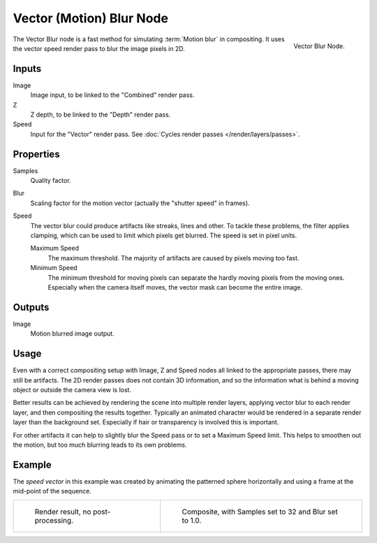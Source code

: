 .. _bpy.types.CompositorNodeVecBlur:

*************************
Vector (Motion) Blur Node
*************************

.. figure:: /images/compositing_types_filter_vector-blur_node.png
   :align: right

   Vector Blur Node.

The Vector Blur node is a fast method for simulating :term:`Motion blur` in compositing.
It uses the vector speed render pass to blur the image pixels in 2D.


Inputs
======

Image
   Image input, to be linked to the "Combined" render pass.
Z
   Z depth, to be linked to the "Depth" render pass.
Speed
   Input for the "Vector" render pass.
   See :doc:`Cycles render passes </render/layers/passes>`.


Properties
==========

Samples
   Quality factor.
Blur
   Scaling factor for the motion vector (actually the "shutter speed" in frames).
Speed
   The vector blur could produce artifacts like streaks, lines and other.
   To tackle these problems, the filter applies clamping,
   which can be used to limit which pixels get blurred. The speed is set in pixel units.

   Maximum Speed
      The maximum threshold. The majority of artifacts are caused by pixels moving too fast.
   Minimum Speed
      The minimum threshold for moving pixels can separate
      the hardly moving pixels from the moving ones.
      Especially when the camera itself moves,
      the vector mask can become the entire image.


Outputs
=======

Image
   Motion blurred image output.


Usage
=====

Even with a correct compositing setup with Image, Z and Speed nodes all linked to the appropriate passes,
there may still be artifacts. The 2D render passes does not contain 3D information,
and so the information what is behind a moving object or outside the camera view is lost.

Better results can be achieved by rendering the scene into multiple render layers,
applying vector blur to each render layer, and then compositing the results together.
Typically an animated character would be rendered in a separate render layer than the background set.
Especially if hair or transparency is involved this is important.

For other artifacts it can help to slightly blur the Speed pass or to set a Maximum Speed limit.
This helps to smoothen out the motion, but too much blurring leads to its own problems.


Example
=======

The *speed vector* in this example was created by animating the patterned sphere horizontally and
using a frame at the mid-point of the sequence.

.. list-table::

   * - .. figure:: /images/compositing_types_filter_vector-blur_example-base.jpg
          :width: 300px

          Render result, no post-processing.

     - .. figure:: /images/compositing_types_filter_vector-blur_example-1.jpg
          :width: 300px

          Composite, with Samples set to 32 and Blur set to 1.0.
